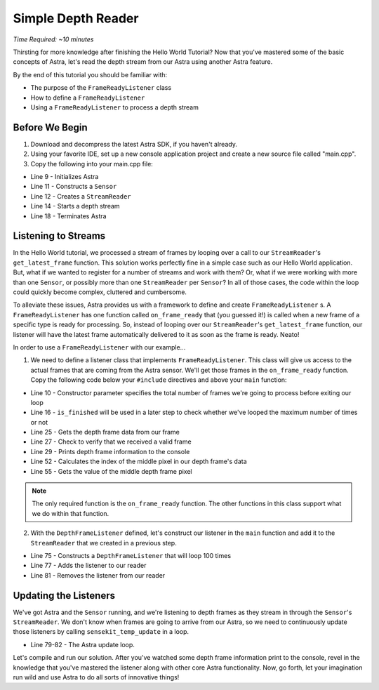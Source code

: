 .. |sdkname| replace:: Astra

*******************
Simple Depth Reader
*******************
*Time Required: ~10 minutes*

Thirsting for more knowledge after finishing the Hello World Tutorial? Now that you've mastered some of the basic concepts of |sdkname|, let's read the depth stream from our Astra using another |sdkname| feature.

By the end of this tutorial you should be familiar with:

- The purpose of the ``FrameReadyListener`` class
- How to define a ``FrameReadyListener``
- Using a ``FrameReadyListener`` to process a depth stream
  
Before We Begin
===============
#. Download and decompress the latest |sdkname| SDK, if you haven't already.
#. Using your favorite IDE, set up a new console application project and create a new source file called "main.cpp".
#. Copy the following into your main.cpp file:

.. code-block:: c++
   :linenos:

   #include <Sensekit\SenseKit.h>
   #include <SensekitUL\SenseKitUL.h>
  
   #include <cstdio>
   #include <iostream>
 
   int main(int argc, char** arvg)
   {
      sensekit::SenseKit::initialize();
  
      sensekit::Sensor sensor;
      sensekit::StreamReader reader = sensor.create_reader();
  
      reader.stream<sensekit::DepthStream>().start();
  
      // Your code will go here
  
      sensekit::SenseKit::terminate();
  
      return 0;
   }
- Line 9 - Initializes |sdkname|
- Line 11 - Constructs a ``Sensor``
- Line 12 - Creates a ``StreamReader``
- Line 14 - Starts a depth stream
- Line 18 - Terminates |sdkname|

Listening to Streams
====================
In the Hello World tutorial, we processed a stream of frames by looping over a call to our ``StreamReader``'s ``get_latest_frame`` function. This solution works perfectly fine in a simple case such as our Hello World application. But, what if we wanted to register for a number of streams and work with them? Or, what if we were working with more than one ``Sensor``, or possibly more than one ``StreamReader`` per ``Sensor``? In all of those cases, the code within the loop could quickly become complex, cluttered and cumbersome.

To alleviate these issues, |sdkname| provides us with a framework to define and create ``FrameReadyListener`` s. A ``FrameReadyListener`` has one function called ``on_frame_ready`` that (you guessed it!) is called when a new frame of a specific type is ready for processing. So, instead of looping over our ``StreamReader``'s ``get_latest_frame`` function, our listener will have the latest frame automatically delivered to it as soon as the frame is ready. Neato!

In order to use a ``FrameReadyListener`` with our example...

1. We need to define a listener class that implements ``FrameReadyListener``. This class will give us access to the actual frames that are coming from the Astra sensor. We'll get those frames in the ``on_frame_ready`` function. Copy the following code below your ``#include`` directives and above your ``main`` function:

.. code-block:: c++
   :linenos:
   :lineno-start: 7

   class DepthFrameListener : public sensekit::FrameReadyListener
   {
   public:
      DepthFrameListener(int maxFramesToProcess) :
          m_maxFramesToProcess(maxFramesToProcess)
      {
         
      }
  
      bool is_finished()
      {
          return m_isFinished;
      }
  
   private:
      virtual void on_frame_ready(sensekit::StreamReader& reader,
                                  sensekit::Frame& frame) override
      {
          sensekit::DepthFrame depthFrame = frame.get<sensekit::DepthFrame>();
  
          if (depthFrame.is_valid())
          {
              print_depth_frame(depthFrame);
              ++m_framesProcessed;
          }
  
          if (m_framesProcessed >= m_maxFramesToProcess)
          {
              m_isFinished = true;
          }
      }
  
      void print_depth_frame(sensekit::DepthFrame& depthFrame)
      {
          int frameIndex = depthFrame.frameIndex();
          short middleValue = get_middle_value(depthFrame);
  
         std::printf("Depth frameIndex: %d value: %d \n", frameIndex, middleValue);
      }
  
      int16_t get_middle_value(sensekit::DepthFrame& depthFrame)
      {
          int width = depthFrame.resolutionX();
          int height = depthFrame.resolutionY();
  
          size_t middleIndex = ((width * (height / 2.0f)) + (width / 2.0f));
         
          const int16_t* frameData = depthFrame.data();
          int16_t middleValue = frameData[middleIndex];
  
          return middleValue;
      }
  
      bool m_isFinished{false};
      int m_framesProcessed{0};
      int m_maxFramesToProcess{0};
   };
 
   int main(int argc, char** argv)
   {
- Line 10 - Constructor parameter specifies the total number of frames we're going to process before exiting our loop
- Line 16 - ``is_finished`` will be used in a later step to check whether we've looped the maximum number of times or not
- Line 25 - Gets the depth frame data from our frame
- Line 27 - Check to verify that we received a valid frame
- Line 29 - Prints depth frame information to the console
- Line 52 - Calculates the index of the middle pixel in our depth frame's data
- Line 55 - Gets the value of the middle depth frame pixel 

.. note::

   The only required function is the ``on_frame_ready`` function. The other functions in this class support what we do within that function.

2. With the ``DepthFrameListener`` defined, let's construct our listener in the ``main`` function and add it to the ``StreamReader`` that we created in a previous step.

.. code-block:: c++
   :linenos:
   :lineno-start: 65
   :emphasize-lines: 10,11,13,17

   int main(int argc, char** arvg)
   {
      sensekit::SenseKit::initialize();
 
      sensekit::Sensor sensor;
      sensekit::StreamReader reader = sensor.create_reader();
 
      reader.stream<sensekit::DepthStream>().start();
 
      int maxFramesToProcess = 100;
      DepthFrameListener listener(maxFramesToProcess);
    
      reader.addListener(listener);
 
      // More of your code will go here
 
      reader.removeListener(listener);
 
      sensekit::SenseKit::terminate();
 
      return 0;
   }
- Line 75 - Constructs a ``DepthFrameListener`` that will loop 100 times
- Line 77 - Adds the listener to our reader
- Line 81 - Removes the listener from our reader
  
Updating the Listeners
======================

We've got |sdkname| and the ``Sensor`` running, and we're listening to depth frames as they stream in through the ``Sensor``'s ``StreamReader``. We don't know when frames are going to arrive from our Astra, so we need to continuously update those listeners by calling ``sensekit_temp_update`` in a loop.

.. code-block:: c++
   :linenos:
   :lineno-start: 65
   :emphasize-lines: 15-18

   int main(int argc, char** arvg)
   {
      sensekit::SenseKit::initialize();
 
      sensekit::Sensor sensor;
      sensekit::StreamReader reader = sensor.create_reader();
 
      reader.stream<sensekit::DepthStream>().start();
 
      int maxFramesToProcess = 100;
      DepthFrameListener listener(maxFramesToProcess);
  
      reader.addListener(listener);
 
      do
      {
         sensekit_temp_update();
      } while (!listener.is_finished());
 
      reader.removeListener(listener);
 
      sensekit::SenseKit::terminate();
 
      return 0;
   }
- Line 79-82 - The |sdkname| update loop.

Let's compile and run our solution. After you've watched some depth frame information print to the console, revel in the knowledge that you've mastered the listener along with other core |sdkname| functionality. Now, go forth, let your imagination run wild and use |sdkname| to do all sorts of innovative things!